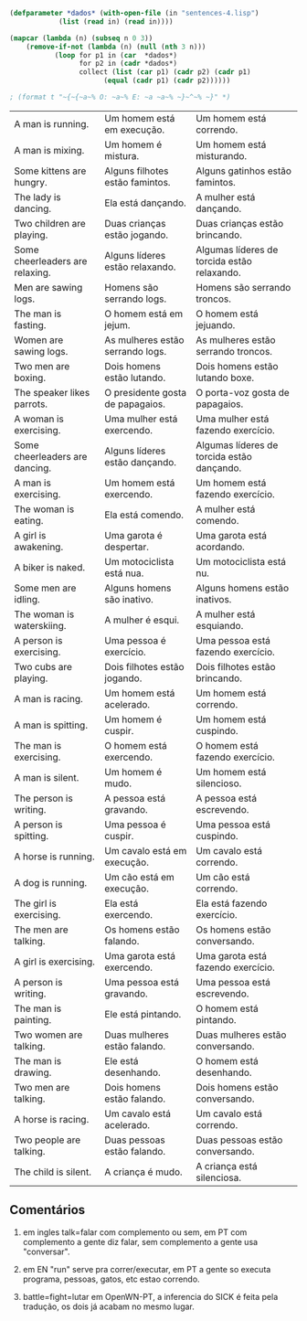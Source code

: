 
#+BEGIN_SRC lisp :results table :cache yes
  (defparameter *dados* (with-open-file (in "sentences-4.lisp")
			  (list (read in) (read in))))

  (mapcar (lambda (n) (subseq n 0 3))
	  (remove-if-not (lambda (n) (null (nth 3 n)))
			 (loop for p1 in (car  *dados*)
			       for p2 in (cadr *dados*)
			       collect (list (car p1) (cadr p2) (cadr p1)
					     (equal (cadr p1) (cadr p2))))))

  ; (format t "~{~{~a~% O: ~a~% E: ~a ~a~% ~}~^~% ~}" *)
#+END_SRC

#+RESULTS[8154edd1a7bcf8b71d2dacbc23285ea1cdf970aa]:
| A man is running.               | Um homem está em execução.       | Um homem está correndo.                     |
| A man is mixing.                | Um homem é mistura.              | Um homem está misturando.                   |
| Some kittens are hungry.        | Alguns filhotes estão famintos.  | Alguns gatinhos estão famintos.             |
| The lady is dancing.            | Ela está dançando.               | A mulher está dançando.                     |
| Two children are playing.       | Duas crianças estão jogando.     | Duas crianças estão brincando.              |
| Some cheerleaders are relaxing. | Alguns líderes estão relaxando.  | Algumas líderes de torcida estão relaxando. |
| Men are sawing logs.            | Homens são serrando logs.        | Homens são serrando troncos.                |
| The man is fasting.             | O homem está em jejum.           | O homem está jejuando.                      |
| Women are sawing logs.          | As mulheres estão serrando logs. | As mulheres estão serrando troncos.         |
| Two men are boxing.             | Dois homens estão lutando.       | Dois homens estão lutando boxe.             |
| The speaker likes parrots.      | O presidente gosta de papagaios. | O porta-voz gosta de papagaios.             |
| A woman is exercising.          | Uma mulher está exercendo.       | Uma mulher está fazendo exercício.          |
| Some cheerleaders are dancing.  | Alguns líderes estão dançando.   | Algumas líderes de torcida estão dançando.  |
| A man is exercising.            | Um homem está exercendo.         | Um homem está fazendo exercício.            |
| The woman is eating.            | Ela está comendo.                | A mulher está comendo.                      |
| A girl is awakening.            | Uma garota é despertar.          | Uma garota está acordando.                  |
| A biker is naked.               | Um motociclista está nua.        | Um motociclista está nu.                    |
| Some men are idling.            | Alguns homens são inativo.       | Alguns homens estão inativos.               |
| The woman is waterskiing.       | A mulher é esqui.                | A mulher está esquiando.                    |
| A person is exercising.         | Uma pessoa é exercício.          | Uma pessoa está fazendo exercício.          |
| Two cubs are playing.           | Dois filhotes estão jogando.     | Dois filhotes estão brincando.              |
| A man is racing.                | Um homem está acelerado.         | Um homem está correndo.                     |
| A man is spitting.              | Um homem é cuspir.               | Um homem está cuspindo.                     |
| The man is exercising.          | O homem está exercendo.          | O homem está fazendo exercício.             |
| A man is silent.                | Um homem é mudo.                 | Um homem está silencioso.                   |
| The person is writing.          | A pessoa está gravando.          | A pessoa está escrevendo.                   |
| A person is spitting.           | Uma pessoa é cuspir.             | Uma pessoa está cuspindo.                   |
| A horse is running.             | Um cavalo está em execução.      | Um cavalo está correndo.                    |
| A dog is running.               | Um cão está em execução.         | Um cão está correndo.                       |
| The girl is exercising.         | Ela está exercendo.              | Ela está fazendo exercício.                 |
| The men are talking.            | Os homens estão falando.         | Os homens estão conversando.                |
| A girl is exercising.           | Uma garota está exercendo.       | Uma garota está fazendo exercício.          |
| A person is writing.            | Uma pessoa está gravando.        | Uma pessoa está escrevendo.                 |
| The man is painting.            | Ele está pintando.               | O homem está pintando.                      |
| Two women are talking.          | Duas mulheres estão falando.     | Duas mulheres estão conversando.            |
| The man is drawing.             | Ele está desenhando.             | O homem está desenhando.                    |
| Two men are talking.            | Dois homens estão falando.       | Dois homens estão conversando.              |
| A horse is racing.              | Um cavalo está acelerado.        | Um cavalo está correndo.                    |
| Two people are talking.         | Duas pessoas estão falando.      | Duas pessoas estão conversando.             |
| The child is silent.            | A criança é mudo.                | A criança está silenciosa.                  |


** Comentários

1. em ingles talk=falar com complemento ou sem, em PT com complemento
   a gente diz falar, sem complemento a gente usa "conversar".

2. em EN "run" serve pra correr/executar, em PT a gente so executa
   programa, pessoas, gatos, etc estao correndo.

3. battle=fight=lutar em OpenWN-PT, a inferencia do SICK é feita pela
   tradução, os dois já acabam no mesmo lugar.

